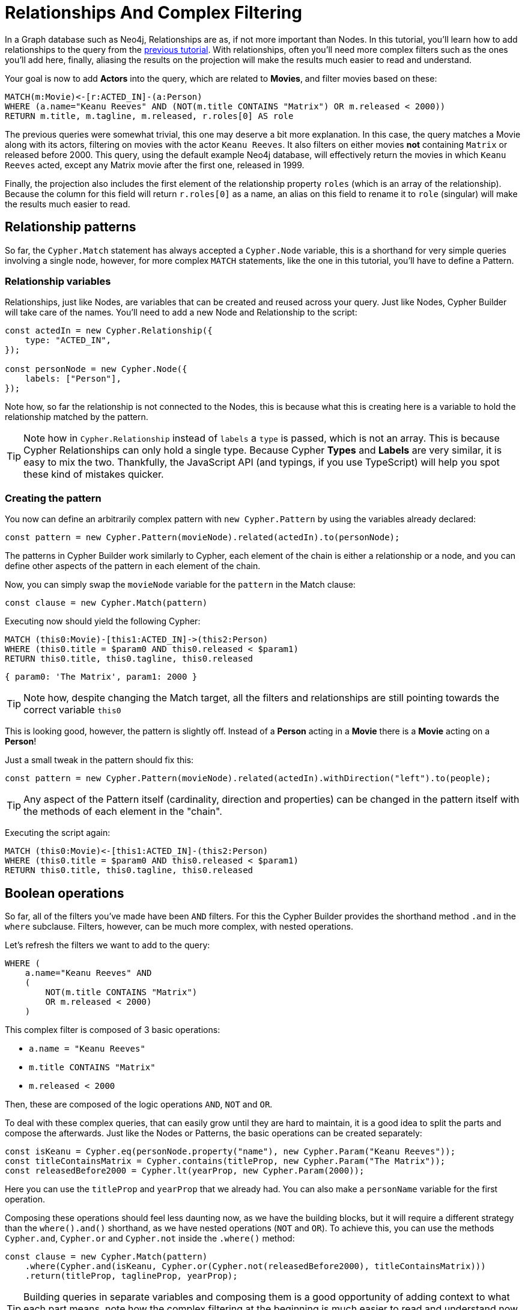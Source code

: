= Relationships And Complex Filtering

In a Graph database such as Neo4j, Relationships are as, if not more important than Nodes. In this tutorial, you'll learn how to add relationships to the query from the xref:getting-started/filters-and-projections.adoc[previous tutorial]. With relationships, often you'll need more complex filters such as the ones you'll add here, finally, aliasing the results on the projection will make the results much easier to read and understand.

Your goal is now to add **Actors** into the query, which are related to **Movies**, and filter movies based on these:

```cypher
MATCH(m:Movie)<-[r:ACTED_IN]-(a:Person)
WHERE (a.name="Keanu Reeves" AND (NOT(m.title CONTAINS "Matrix") OR m.released < 2000))
RETURN m.title, m.tagline, m.released, r.roles[0] AS role
```

The previous queries were somewhat trivial, this one may deserve a bit more explanation. In this case, the query matches a Movie along with its actors, filtering on movies with the actor `Keanu Reeves`. It also filters on either movies **not** containing `Matrix` or released before 2000. This query, using the default example Neo4j database, will effectively return the movies in which `Keanu Reeves` acted, except any Matrix movie after the first one, released in 1999.

Finally, the projection also includes the first element of the relationship property `roles` (which is an array of the relationship). Because the column for this field will return `r.roles[0]` as a name, an alias on this field to rename it to `role` (singular) will make the results much easier to read.

== Relationship patterns
So far, the `Cypher.Match` statement has always accepted a `Cypher.Node` variable, this is a shorthand for very simple queries involving a single node, however, for more complex `MATCH` statements, like the one in this tutorial, you'll have to define a Pattern.

=== Relationship variables

Relationships, just like Nodes, are variables that can be created and reused across your query. Just like Nodes, Cypher Builder will take care of the names. You'll need to add a new Node and Relationship to the script:

```javascript
const actedIn = new Cypher.Relationship({
    type: "ACTED_IN",
});

const personNode = new Cypher.Node({
    labels: ["Person"],
});
```

Note how, so far the relationship is not connected to the Nodes, this is because what this is creating here is a variable to hold the relationship matched by the pattern.

TIP: Note how in `Cypher.Relationship` instead of `labels` a `type` is passed, which is not an array. This is because Cypher Relationships can only hold a single type. Because Cypher **Types** and **Labels** are very similar, it is easy to mix the two. Thankfully, the JavaScript API (and typings, if you use TypeScript) will help you spot these kind of mistakes quicker.

=== Creating the pattern

You now can define an arbitrarily complex pattern with `new Cypher.Pattern` by using the variables already declared:

```javascript
const pattern = new Cypher.Pattern(movieNode).related(actedIn).to(personNode);
```

The patterns in Cypher Builder work similarly to Cypher, each element of the chain is either a relationship or a node, and you can define other aspects of the pattern in each element of the chain.

Now, you can simply swap the `movieNode` variable for the `pattern` in the Match clause:

```javascript
const clause = new Cypher.Match(pattern)
```

Executing now should yield the following Cypher:

```cypher
MATCH (this0:Movie)-[this1:ACTED_IN]->(this2:Person)
WHERE (this0.title = $param0 AND this0.released < $param1)
RETURN this0.title, this0.tagline, this0.released
```

```javascript
{ param0: 'The Matrix', param1: 2000 }
```

TIP: Note how, despite changing the Match target, all the filters and relationships are still pointing towards the correct variable `this0`

This is looking good, however, the pattern is slightly off. Instead of a **Person** acting in a **Movie** there is a **Movie** acting on a **Person**!

Just a small tweak in the pattern should fix this:

```javascript
const pattern = new Cypher.Pattern(movieNode).related(actedIn).withDirection("left").to(people);
```

TIP: Any aspect of the Pattern itself (cardinality, direction and properties) can be changed in the pattern itself with the methods of each element in the "chain".

Executing the script again:

```cypher
MATCH (this0:Movie)<-[this1:ACTED_IN]-(this2:Person)
WHERE (this0.title = $param0 AND this0.released < $param1)
RETURN this0.title, this0.tagline, this0.released
```

== Boolean operations

So far, all of the filters you've made have been `AND` filters. For this the Cypher Builder provides the shorthand method `.and` in the `where` subclause. Filters, however, can be much more complex, with nested operations.

Let's refresh the filters we want to add to the query:

```cypher
WHERE (
    a.name="Keanu Reeves" AND
    (
        NOT(m.title CONTAINS "Matrix")
        OR m.released < 2000)
    )
```

This complex filter is composed of 3 basic operations:

* `a.name = "Keanu Reeves"`
* `m.title CONTAINS "Matrix"`
* `m.released < 2000`

Then, these are composed of the logic operations `AND`, `NOT` and `OR`.

To deal with these complex queries, that can easily grow until they are hard to maintain, it is a good idea to split the parts and compose the afterwards. Just like the Nodes or Patterns, the basic operations can be created separately:

```javascript
const isKeanu = Cypher.eq(personNode.property("name"), new Cypher.Param("Keanu Reeves"));
const titleContainsMatrix = Cypher.contains(titleProp, new Cypher.Param("The Matrix"));
const releasedBefore2000 = Cypher.lt(yearProp, new Cypher.Param(2000));
```

Here you can use the `titleProp` and `yearProp` that we already had. You can also make a `personName` variable for the first operation.

Composing these operations should feel less daunting now, as we have the building blocks, but it will require a different strategy than the `where().and()` shorthand, as we have nested operations (`NOT` and `OR`). To achieve this, you can use the methods `Cypher.and`, `Cypher.or` and `Cypher.not` inside the `.where()` method:

```javascript
const clause = new Cypher.Match(pattern)
    .where(Cypher.and(isKeanu, Cypher.or(Cypher.not(releasedBefore2000), titleContainsMatrix)))
    .return(titleProp, taglineProp, yearProp);
```

TIP: Building queries in separate variables and composing them is a good opportunity of adding context to what each part means, note how the complex filtering at the beginning is much easier to read and understand now that the code leverages the basic operations with clearer names. 

Now, the resulting Cypher should look like this:

```cypher
MATCH (this0:`Movie`)<-[this1:ACTED_IN]-(this2:`Person`)
WHERE (this2.name = $param0 AND (NOT (this0.title CONTAINS $param1) OR this0.released < $param2))
RETURN this0.title, this0.tagline, this0.released
```

```javascript
{ param0: 'Keanu Reeves', param1: 'The Matrix', param2: 2000 }
```

You can double-check, that every variable refers to the correct param and node/relationship. 



== Projection Aliases

== Conclusion
